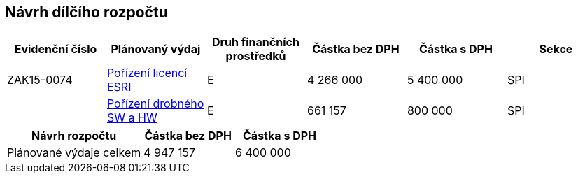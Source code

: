 == Návrh dílčího rozpočtu

[cols="<,<,<,>,>,<", options="header"]
|===
| Evidenční číslo
| Plánovaný výdaj
| Druh finančních prostředků
| Částka bez DPH
| Částka s DPH
| Sekce

| ZAK15-0074
| <<dokument-vzor-aktivni-zakazka-ZAK15-0074.adoc#,Pořízení licencí ESRI>>
| E
| 4 266 000
| 5 400 000
| SPI

|
| <<dokument-vzor-planovana-zakazka.adoc#,Pořízení drobného SW a HW>>
| E
| 661 157
| 800 000
| SPI
|===

[cols="<3,>2,>2", options="header"]
|===
| Návrh rozpočtu
| Částka bez DPH
| Částka s DPH

| Plánované výdaje celkem
| 4 947 157
| 6 400 000
|===
